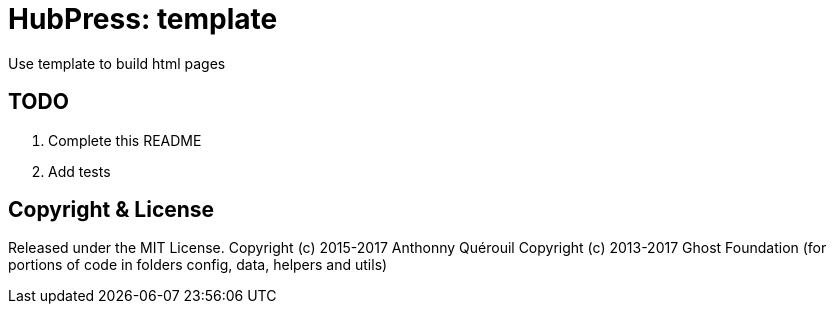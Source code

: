 = HubPress: template

Use template to build html pages

== TODO

. Complete this README
. Add tests


== Copyright & License

Released under the MIT License.
Copyright (c) 2015-2017 Anthonny Quérouil
Copyright (c) 2013-2017 Ghost Foundation (for portions of code in folders config, data, helpers and utils)
